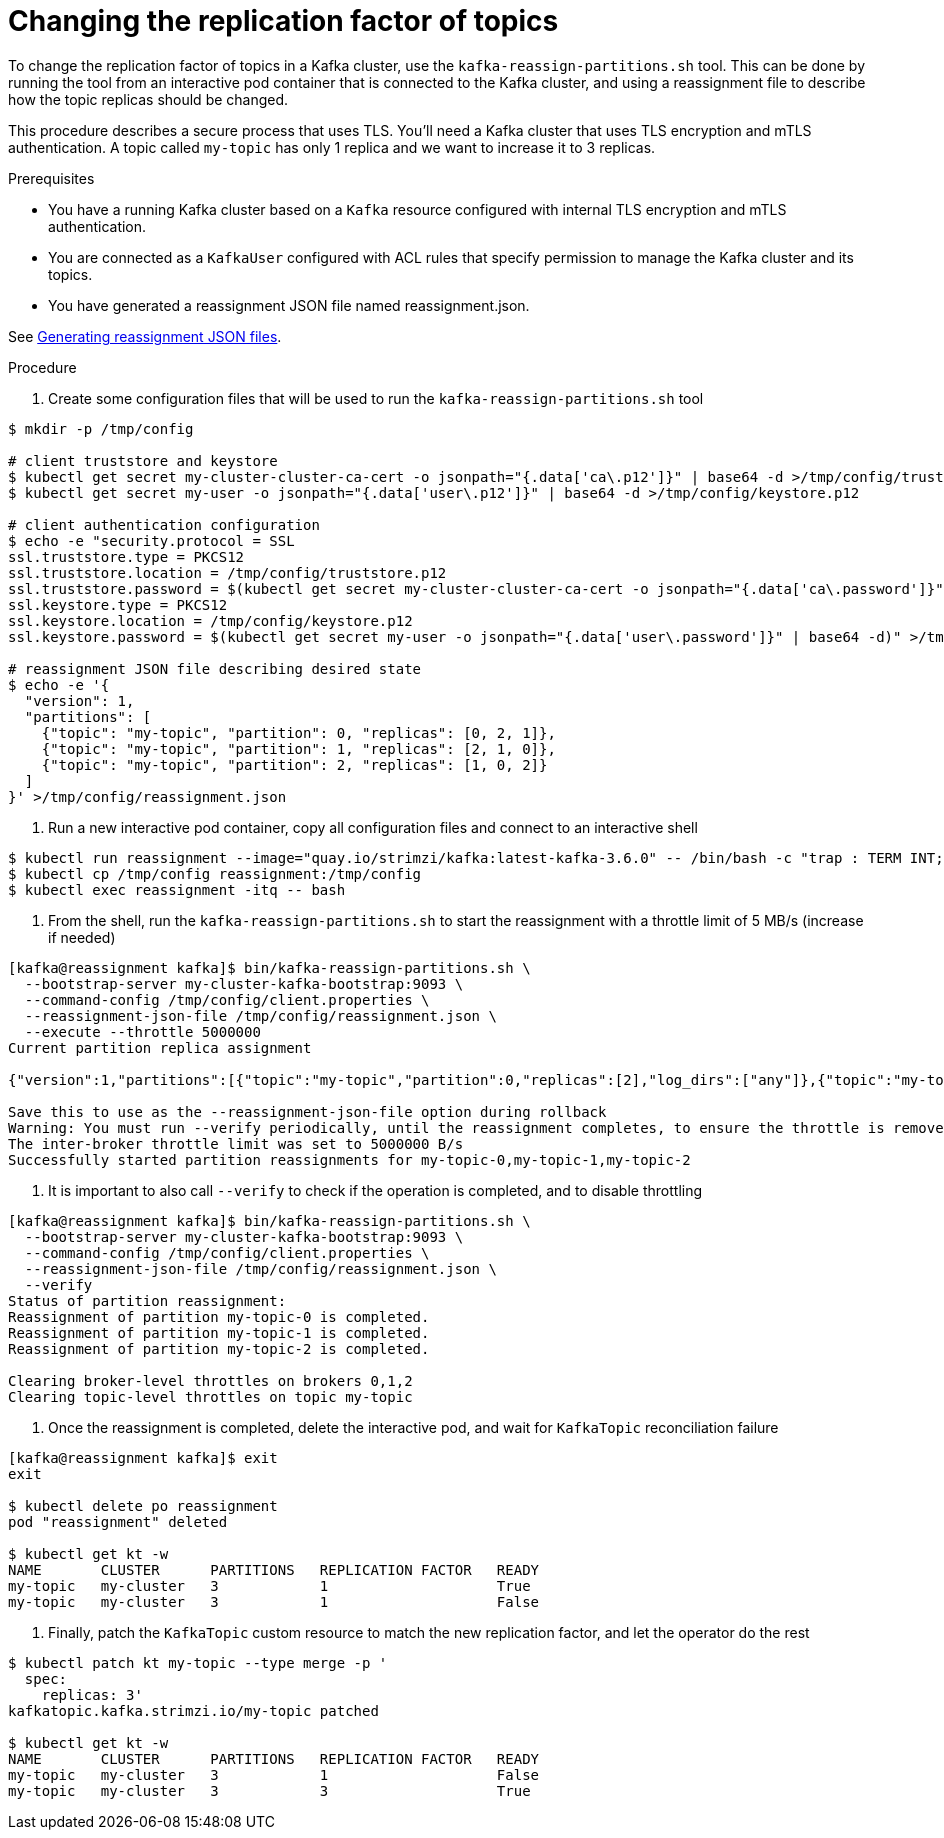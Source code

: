 // Module included in the following assemblies:
//
// configuring/assembly-reassign-tool.adoc

[id='proc-changing-topic-replicas-{context}']

= Changing the replication factor of topics

[role="_abstract"]
To change the replication factor of topics in a Kafka cluster, use the `kafka-reassign-partitions.sh` tool. 
This can be done by running the tool from an interactive pod container that is connected to the Kafka cluster, 
and using a reassignment file to describe how the topic replicas should be changed.

This procedure describes a secure process that uses TLS.
You'll need a Kafka cluster that uses TLS encryption and mTLS authentication.
A topic called `my-topic` has only 1 replica and we want to increase it to 3 replicas.

.Prerequisites

* You have a running Kafka cluster based on a `Kafka` resource configured with internal TLS encryption and mTLS authentication.
* You are connected as a `KafkaUser` configured with ACL rules that specify permission to manage the Kafka cluster and its topics.
* You have generated a reassignment JSON file named reassignment.json.

See xref:proc-generating-reassignment-json-files-{context}[Generating reassignment JSON files].

.Procedure

. Create some configuration files that will be used to run the `kafka-reassign-partitions.sh` tool
[source,shell,subs=+quotes]
----
$ mkdir -p /tmp/config

# client truststore and keystore
$ kubectl get secret my-cluster-cluster-ca-cert -o jsonpath="{.data['ca\.p12']}" | base64 -d >/tmp/config/truststore.p12
$ kubectl get secret my-user -o jsonpath="{.data['user\.p12']}" | base64 -d >/tmp/config/keystore.p12

# client authentication configuration
$ echo -e "security.protocol = SSL
ssl.truststore.type = PKCS12
ssl.truststore.location = /tmp/config/truststore.p12
ssl.truststore.password = $(kubectl get secret my-cluster-cluster-ca-cert -o jsonpath="{.data['ca\.password']}" | base64 -d)
ssl.keystore.type = PKCS12
ssl.keystore.location = /tmp/config/keystore.p12
ssl.keystore.password = $(kubectl get secret my-user -o jsonpath="{.data['user\.password']}" | base64 -d)" >/tmp/config/client.properties

# reassignment JSON file describing desired state
$ echo -e '{
  "version": 1,
  "partitions": [
    {"topic": "my-topic", "partition": 0, "replicas": [0, 2, 1]},
    {"topic": "my-topic", "partition": 1, "replicas": [2, 1, 0]},
    {"topic": "my-topic", "partition": 2, "replicas": [1, 0, 2]}
  ]
}' >/tmp/config/reassignment.json
----

. Run a new interactive pod container, copy all configuration files and connect to an interactive shell
[source,shell,subs=+quotes]
----
$ kubectl run reassignment --image="quay.io/strimzi/kafka:latest-kafka-3.6.0" -- /bin/bash -c "trap : TERM INT; sleep infinity & wait"
$ kubectl cp /tmp/config reassignment:/tmp/config
$ kubectl exec reassignment -itq -- bash
----

. From the shell, run the `kafka-reassign-partitions.sh` to start the reassignment with a throttle limit of 5 MB/s (increase if needed)
[source,shell,subs=+quotes]
----
[kafka@reassignment kafka]$ bin/kafka-reassign-partitions.sh \
  --bootstrap-server my-cluster-kafka-bootstrap:9093 \
  --command-config /tmp/config/client.properties \
  --reassignment-json-file /tmp/config/reassignment.json \
  --execute --throttle 5000000
Current partition replica assignment

{"version":1,"partitions":[{"topic":"my-topic","partition":0,"replicas":[2],"log_dirs":["any"]},{"topic":"my-topic","partition":1,"replicas":[1],"log_dirs":["any"]},{"topic":"my-topic","partition":2,"replicas":[0],"log_dirs":["any"]}]}

Save this to use as the --reassignment-json-file option during rollback
Warning: You must run --verify periodically, until the reassignment completes, to ensure the throttle is removed.
The inter-broker throttle limit was set to 5000000 B/s
Successfully started partition reassignments for my-topic-0,my-topic-1,my-topic-2
----

. It is important to also call `--verify` to check if the operation is completed, and to disable throttling
[source,shell,subs=+quotes]
----
[kafka@reassignment kafka]$ bin/kafka-reassign-partitions.sh \
  --bootstrap-server my-cluster-kafka-bootstrap:9093 \
  --command-config /tmp/config/client.properties \
  --reassignment-json-file /tmp/config/reassignment.json \
  --verify
Status of partition reassignment:
Reassignment of partition my-topic-0 is completed.
Reassignment of partition my-topic-1 is completed.
Reassignment of partition my-topic-2 is completed.

Clearing broker-level throttles on brokers 0,1,2
Clearing topic-level throttles on topic my-topic
----

. Once the reassignment is completed, delete the interactive pod, and wait for `KafkaTopic` reconciliation failure
[source,shell,subs=+quotes]
----
[kafka@reassignment kafka]$ exit
exit

$ kubectl delete po reassignment
pod "reassignment" deleted

$ kubectl get kt -w
NAME       CLUSTER      PARTITIONS   REPLICATION FACTOR   READY
my-topic   my-cluster   3            1                    True
my-topic   my-cluster   3            1                    False
----

. Finally, patch the `KafkaTopic` custom resource to match the new replication factor, and let the operator do the rest
[source,shell,subs=+quotes]
----
$ kubectl patch kt my-topic --type merge -p '
  spec:
    replicas: 3'
kafkatopic.kafka.strimzi.io/my-topic patched

$ kubectl get kt -w
NAME       CLUSTER      PARTITIONS   REPLICATION FACTOR   READY
my-topic   my-cluster   3            1                    False
my-topic   my-cluster   3            3                    True
----
